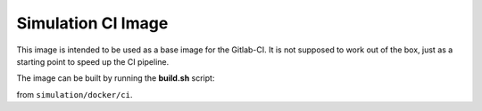 Simulation CI Image
-------------------

This image is intended to be used as a base image for the Gitlab-CI.
It is not supposed to work out of the box,
just as a starting point to speed up the CI pipeline.

The image can be built by running the **build.sh** script:

.. prompt:: bash

  ./build.sh

from ``simulation/docker/ci``.
